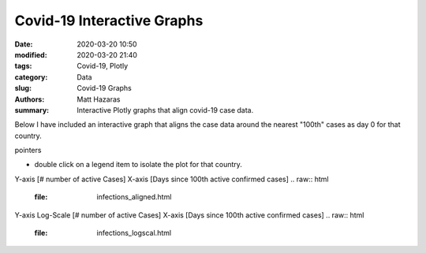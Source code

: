Covid-19 Interactive Graphs
###########################

:date: 2020-03-20 10:50
:modified: 2020-03-20 21:40
:tags: Covid-19, Plotly
:category: Data
:slug: Covid-19 Graphs
:authors: Matt Hazaras
:summary: Interactive Plotly graphs that align covid-19 case data.

Below I have included an interactive graph that aligns the case data around the nearest "100th" cases as day 0 for that country.

pointers

- double click on a legend item to isolate the plot for that country.


Y-axis [# number of active Cases]
X-axis [Days since 100th active confirmed cases]
.. raw:: html
    :file: infections_aligned.html



Y-axis Log-Scale [# number of active Cases]
X-axis [Days since 100th active confirmed cases]
.. raw:: html
    :file: infections_logscal.html